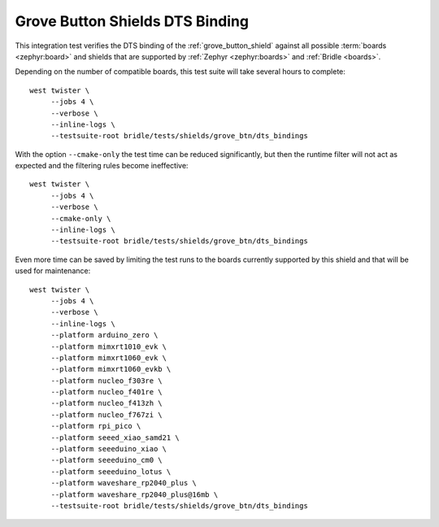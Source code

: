Grove Button Shields DTS Binding
################################

This integration test verifies the DTS binding of the :ref:`grove_button_shield`
against all possible :term:`boards <zephyr:board>` and shields that are supported
by :ref:`Zephyr <zephyr:boards>` and :ref:`Bridle <boards>`.

Depending on the number of compatible boards, this test suite will take several
hours to complete::

    west twister \
         --jobs 4 \
         --verbose \
         --inline-logs \
         --testsuite-root bridle/tests/shields/grove_btn/dts_bindings

With the option ``--cmake-only`` the test time can be reduced significantly,
but then the runtime filter will not act as expected and the filtering rules
become ineffective::

    west twister \
         --jobs 4 \
         --verbose \
         --cmake-only \
         --inline-logs \
         --testsuite-root bridle/tests/shields/grove_btn/dts_bindings

Even more time can be saved by limiting the test runs to the boards currently
supported by this shield and that will be used for maintenance::

    west twister \
         --jobs 4 \
         --verbose \
         --inline-logs \
         --platform arduino_zero \
         --platform mimxrt1010_evk \
         --platform mimxrt1060_evk \
         --platform mimxrt1060_evkb \
         --platform nucleo_f303re \
         --platform nucleo_f401re \
         --platform nucleo_f413zh \
         --platform nucleo_f767zi \
         --platform rpi_pico \
         --platform seeed_xiao_samd21 \
         --platform seeeduino_xiao \
         --platform seeeduino_cm0 \
         --platform seeeduino_lotus \
         --platform waveshare_rp2040_plus \
         --platform waveshare_rp2040_plus@16mb \
         --testsuite-root bridle/tests/shields/grove_btn/dts_bindings
